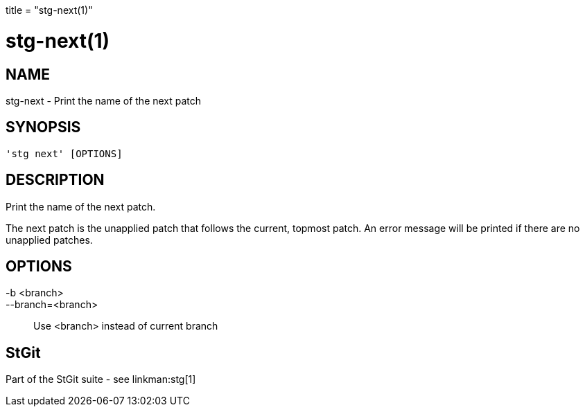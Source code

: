 +++
title = "stg-next(1)"
+++

stg-next(1)
===========

NAME
----
stg-next - Print the name of the next patch

SYNOPSIS
--------
[verse]
'stg next' [OPTIONS]

DESCRIPTION
-----------

Print the name of the next patch.

The next patch is the unapplied patch that follows the current, topmost patch.
An error message will be printed if there are no unapplied patches.

OPTIONS
-------
-b <branch>::
--branch=<branch>::
    Use <branch> instead of current branch

StGit
-----
Part of the StGit suite - see linkman:stg[1]
